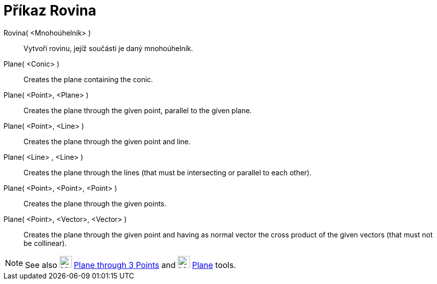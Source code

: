 = Příkaz Rovina
:page-en: commands/Plane
ifdef::env-github[:imagesdir: /cs/modules/ROOT/assets/images]

Rovina( <Mnohoúhelník> )::
  Vytvoří rovinu, jejíž součástí je daný mnohoúhelník.
Plane( <Conic> )::
  Creates the plane containing the conic.
Plane( <Point>, <Plane> )::
  Creates the plane through the given point, parallel to the given plane.
Plane( <Point>, <Line> )::
  Creates the plane through the given point and line.
Plane( <Line> , <Line> )::
  Creates the plane through the lines (that must be intersecting or parallel to each other).
Plane( <Point>, <Point>, <Point> )::
  Creates the plane through the given points.
Plane( <Point>, <Vector>, <Vector> )::
  Creates the plane through the given point and having as normal vector the cross product of the given vectors (that must not be collinear).

[NOTE]
====

See also image:24px-Mode_planethreepoint.svg.png[Mode planethreepoint.svg,width=24,height=24]
xref:/tools/Plane_through_3_Points.adoc[Plane through 3 Points] and image:24px-Mode_plane.svg.png[Mode
plane.svg,width=24,height=24] xref:/tools/Plane.adoc[Plane] tools.

====
